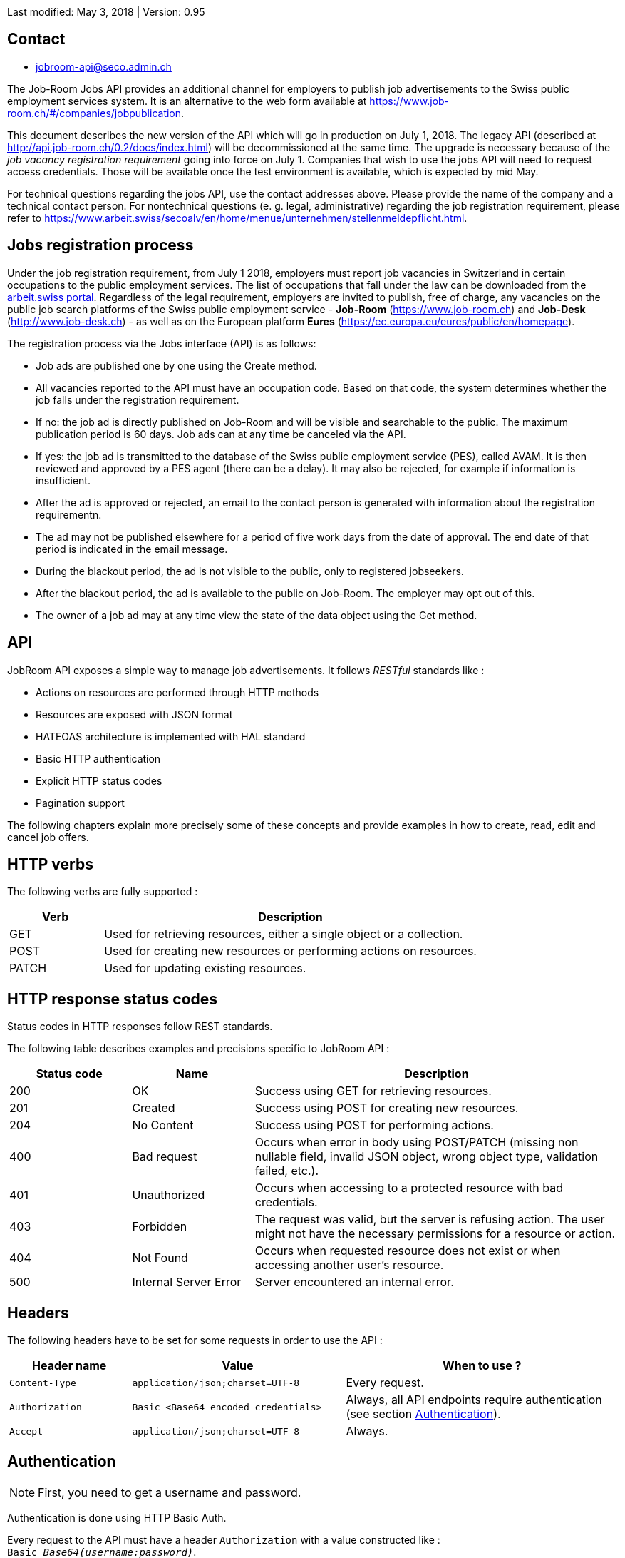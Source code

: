 
Last modified: May 3, 2018 | Version: 0.95

== Contact

* jobroom-api@seco.admin.ch

The Job-Room Jobs API provides an additional channel for employers to publish job advertisements to the Swiss public employment services system.
It is an alternative to the web form available at https://www.job-room.ch/#/companies/jobpublication.

This document describes the new version of the API which will go in production on July 1, 2018.
The legacy API (described at http://api.job-room.ch/0.2/docs/index.html) will be decommissioned at the same time.
The upgrade is necessary because of the _job vacancy registration requirement_ going into force on July 1.
Companies that wish to use the jobs API will need to request access credentials.
Those will be available once the test environment is available, which is expected by mid May.

For technical questions regarding the jobs API, use the contact addresses above. Please provide the name of the company and a technical contact person.
For nontechnical questions (e. g. legal, administrative) regarding the job registration requirement, please refer to https://www.arbeit.swiss/secoalv/en/home/menue/unternehmen/stellenmeldepflicht.html.

== Jobs registration process

Under the job registration requirement, from July 1 2018, employers must report job vacancies in Switzerland in certain occupations to the public employment services.
The list of occupations that fall under the law can be downloaded from the
https://www.arbeit.swiss/dam/secoalv/de/dokumente/unternehmen/Stellenmeldepflicht/Liste_meldepflichtiger_Berufsarten_mit_zugeh%C3%B6rigen_Berufsbezeichnungen_DE_FR_IT.xlsx.download.xlsx/[arbeit.swiss portal].
Regardless of the legal requirement, employers are invited to publish, free of charge, any vacancies on the public job search platforms of the
Swiss public employment service - *Job-Room* (https://www.job-room.ch) and
*Job-Desk* (http://www.job-desk.ch) - as well as on the European platform *Eures* (https://ec.europa.eu/eures/public/en/homepage).

The registration process via the Jobs interface (API) is as follows:

* Job ads are published one by one using the Create method.
* All vacancies reported to the API must have an occupation code. Based on that code, the system determines whether the job falls under the registration requirement.
* If no: the job ad is directly published on Job-Room and will be visible and searchable to the public. The maximum publication period is 60 days. Job ads can at any time be canceled via the API.
* If yes: the job ad is transmitted to the database of the Swiss public employment service (PES), called AVAM. It is then reviewed and approved by a PES agent (there can be a delay). It may also be rejected, for example if information is insufficient.
* After the ad is approved or rejected, an email to the contact person is generated with information about the registration requirementn.
* The ad may not be published elsewhere for a period of five work days from the date of approval. The end date of that period is indicated in the email message.
* During the blackout period, the ad is not visible to the public, only to registered jobseekers.
* After the blackout period, the ad is available to the public on Job-Room. The employer may opt out of this.
* The owner of a job ad may at any time view the state of the data object using the Get method.

== API

JobRoom API exposes a simple way to manage job advertisements. It follows _RESTful_ standards like :

* Actions on resources are performed through HTTP methods
* Resources are exposed with JSON format
* HATEOAS architecture is implemented with HAL standard
* Basic HTTP authentication
* Explicit HTTP status codes
* Pagination support

The following chapters explain more precisely some of these concepts and provide examples in how to create, read, edit and cancel job offers.

== HTTP verbs

The following verbs are fully supported :

[cols="20,80"]
|===
| Verb | Description

| GET | Used for retrieving resources, either a single object or a collection.
| POST | Used for creating new resources or performing actions on resources.
| PATCH | Used for updating existing resources.
|===

== HTTP response status codes

Status codes in HTTP responses follow REST standards.

The following table describes examples and precisions specific to JobRoom API :

[cols="20,20,60"]
|===
| Status code | Name | Description

| 200 | OK | Success using GET for retrieving resources.
| 201 | Created | Success using POST for creating new resources.
| 204 | No Content | Success using POST for performing actions.
| 400 | Bad request | Occurs when error in body using POST/PATCH (missing non nullable field, invalid JSON object, wrong object type, validation failed, etc.).
| 401 | Unauthorized | Occurs when accessing to a protected resource with bad credentials.
| 403 | Forbidden | The request was valid, but the server is refusing action. The user might not have the necessary permissions for a resource or action.
| 404 | Not Found | Occurs when requested resource does not exist or when accessing another user's resource.
| 500 | Internal Server Error | Server encountered an internal error.
|===

== Headers

The following headers have to be set for some requests in order to use the API :

[cols="20,35,45"]
|===
| Header name | Value | When to use ?

| `Content-Type` | `application/json;charset=UTF-8` | Every request.
| `Authorization` | `Basic <Base64 encoded credentials>` | Always, all API endpoints require authentication (see section <<Authentication>>).
| `Accept` | `application/json;charset=UTF-8` | Always.
|===

== Authentication

NOTE: First, you need to get a username and password.

Authentication is done using HTTP Basic Auth.

Every request to the API must have a header `Authorization` with a value constructed like : +
`Basic _Base64(username:password)_`. +
Value after `Basic` is a Base64 representation of the string containing the username and the password, separated by a colon.

[%hardbreaks]
Example :
username : *user*
password : *password*
The value of the `Authorization` header will be `Basic dXNlcjpwYXNzd29yZA==`.

